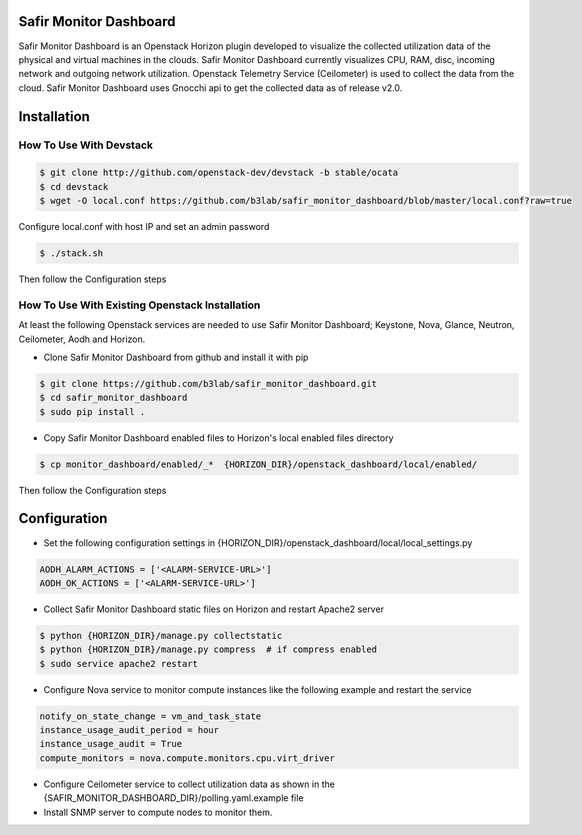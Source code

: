 Safir Monitor Dashboard
=======================

Safir Monitor Dashboard is an Openstack Horizon plugin developed to visualize the collected utilization data
of the physical and virtual machines in the clouds. Safir Monitor Dashboard currently visualizes  CPU, RAM, disc,
incoming network and outgoing network utilization. Openstack Telemetry Service (Ceilometer) is used to collect the
data from the cloud. Safir Monitor Dashboard uses Gnocchi api to get the collected data as of release v2.0.

Installation
============
  
How To Use With Devstack
------------------------

.. sourcecode:: console  

    $ git clone http://github.com/openstack-dev/devstack -b stable/ocata
    $ cd devstack
    $ wget -O local.conf https://github.com/b3lab/safir_monitor_dashboard/blob/master/local.conf?raw=true

Configure local.conf with host IP and set an admin password

.. sourcecode:: console

    $ ./stack.sh

Then follow the Configuration steps
  
How To Use With Existing Openstack Installation
-----------------------------------------------

At least the following Openstack services are needed to use Safir Monitor Dashboard; Keystone, Nova, Glance, Neutron,
Ceilometer, Aodh and Horizon.  
  
* Clone Safir Monitor Dashboard from github and install it with pip  
  
.. sourcecode:: console  
  
    $ git clone https://github.com/b3lab/safir_monitor_dashboard.git  
    $ cd safir_monitor_dashboard  
    $ sudo pip install .
  
* Copy Safir Monitor Dashboard enabled files to Horizon's local enabled files directory  
  
.. sourcecode:: console  
  
    $ cp monitor_dashboard/enabled/_*  {HORIZON_DIR}/openstack_dashboard/local/enabled/

Then follow the Configuration steps

Configuration
=============

* Set the following configuration settings in {HORIZON_DIR}/openstack_dashboard/local/local_settings.py  
  
.. sourcecode:: cfg

    AODH_ALARM_ACTIONS = ['<ALARM-SERVICE-URL>']
    AODH_OK_ACTIONS = ['<ALARM-SERVICE-URL>']
  
* Collect Safir Monitor Dashboard static files on Horizon and restart Apache2 server  
  
.. sourcecode:: console

    $ python {HORIZON_DIR}/manage.py collectstatic  
    $ python {HORIZON_DIR}/manage.py compress  # if compress enabled  
    $ sudo service apache2 restart  
  
* Configure Nova service to monitor compute instances like the following example and restart the service  
  
.. sourcecode:: cfg

    notify_on_state_change = vm_and_task_state  
    instance_usage_audit_period = hour  
    instance_usage_audit = True  
    compute_monitors = nova.compute.monitors.cpu.virt_driver  
  
* Configure Ceilometer service to collect utilization data as shown in the 
  {SAFIR_MONITOR_DASHBOARD_DIR}/polling.yaml.example file

  
* Install SNMP server to compute nodes to monitor them.  


